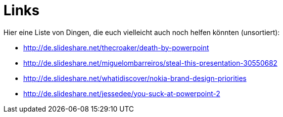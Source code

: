 = Links
Hier eine Liste von Dingen, die euch vielleicht auch noch helfen könnten (unsortiert):

* http://de.slideshare.net/thecroaker/death-by-powerpoint
* http://de.slideshare.net/miguelombarreiros/steal-this-presentation-30550682
* http://de.slideshare.net/whatidiscover/nokia-brand-design-priorities
* http://de.slideshare.net/jessedee/you-suck-at-powerpoint-2



